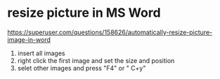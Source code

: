 * resize picture in MS  Word
https://superuser.com/questions/158626/automatically-resize-picture-image-in-word
1. insert all images
2. right click the first image and set the size and position
3. selet other images and press "F4" or " C+y"

